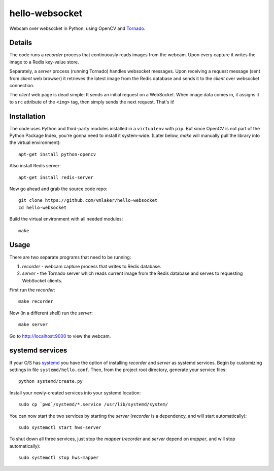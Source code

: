 hello-websocket
===============

Webcam over websocket in Python, using OpenCV and 
`Tornado <http://www.tornadoweb.org>`_.

Details
-------

The code runs a *recorder* process that continuously reads images
from the webcam. Upon every capture it writes the image to a Redis
key-value store.

Separately, a *server* process (running Tornado) handles websocket messages. 
Upon receiving a request message (sent from *client* web browser)
it retrieves the latest image from the Redis database and sends it 
to the *client* over websocket connection.

.. image:: https://raw.github.com/vmlaker/hello-websocket/master/diagram.png

The *client* web page is dead simple: 
It sends an initial request on a WebSocket.
When image data comes in, it assigns it to ``src`` attribute of the
``<img>`` tag, then simply sends the next request. That's it!

Installation
------------

The code uses Python and third-party modules installed in a 
``virtualenv`` with ``pip``. But since OpenCV is not part 
of the Python Package Index, you're gonna need to install 
it system-wide. (Later below, *make* will manually pull the library
into the virtual environment):
::

   apt-get install python-opencv

Also install Redis server:
::

   apt-get install redis-server

Now go ahead and grab the source code repo:
::

   git clone https://github.com/vmlaker/hello-websocket
   cd hello-websocket

Build the virtual environment with all needed modules:
::

   make

Usage
-----

There are two separate programs that need to be running:

#. *recorder* - webcam capture process that writes to Redis database.
#. *server* - the Tornado server which reads current image from 
   the Redis database and serves to requesting WebSocket clients.

First run the *recorder*:
::

   make recorder

Now (in a different shell) run the *server*:
::

   make server
   
Go to http://localhost:9000 to view the webcam.

systemd services
----------------

If your O/S has 
`systemd <http://freedesktop.org/wiki/Software/systemd>`_
you have the option of installing 
*recorder* and *server* as systemd services.
Begin by customizing settings in file ``systemd/hello.conf``.
Then, from the project root directory, generate your service files:
::

   python systemd/create.py
   
Install your newly-created services into your systemd location:
::

   sudo cp `pwd`/systemd/*.service /usr/lib/systemd/system/

You can now start the two services by starting the *server*
(*recorder* is a dependency, and will start automatically):
::

   sudo systemctl start hws-server

To shut down all three services, just stop the *mapper*
(*recorder* and *server* depend on *mapper*, and will stop automatically):
::

   sudo systemctl stop hws-mapper
